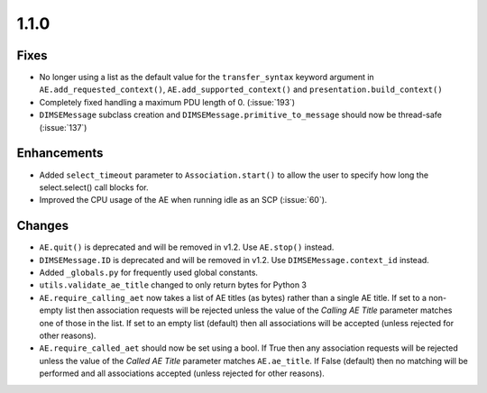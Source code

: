 1.1.0
=====

Fixes
.....

* No longer using a list as the default value for the ``transfer_syntax``
  keyword argument in ``AE.add_requested_context()``,
  ``AE.add_supported_context()`` and ``presentation.build_context()``
* Completely fixed handling a maximum PDU length of 0. (:issue:`193`)
* ``DIMSEMessage`` subclass creation and ``DIMSEMessage.primitive_to_message``
  should now be thread-safe (:issue:`137`)

Enhancements
............

* Added ``select_timeout`` parameter to ``Association.start()`` to allow the
  user to specify how long the select.select() call blocks for.
* Improved the CPU usage of the AE when running idle as an SCP (:issue:`60`).


Changes
.......

* ``AE.quit()`` is deprecated and will be removed in v1.2. Use ``AE.stop()``
  instead.
* ``DIMSEMessage.ID`` is deprecated and will be removed in v1.2. Use
  ``DIMSEMessage.context_id`` instead.
* Added ``_globals.py`` for frequently used global constants.
* ``utils.validate_ae_title`` changed to only return bytes for Python 3
* ``AE.require_calling_aet`` now takes a list of AE titles (as bytes) rather
  than a single AE title. If set to a non-empty list then association requests
  will be rejected unless the value of the *Calling AE Title* parameter matches
  one of those in the list. If set to an empty list (default) then all
  associations will be accepted (unless rejected for other reasons).
* ``AE.require_called_aet`` should now be set using a bool. If True then any
  association requests will be rejected unless the value of the *Called AE
  Title* parameter matches ``AE.ae_title``. If False (default) then no matching
  will be performed and all associations accepted (unless rejected for other
  reasons).
